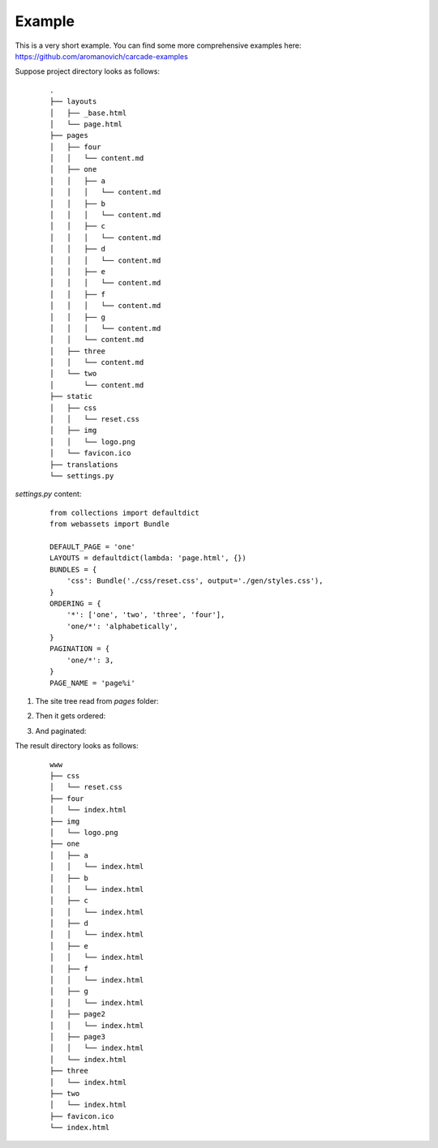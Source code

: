 .. _example:
Example
=======

This is a very short example. You can find some more comprehensive examples here:
https://github.com/aromanovich/carcade-examples

Suppose project directory looks as follows:

  ::

    .
    ├── layouts
    │   ├── _base.html
    │   └── page.html
    ├── pages
    │   ├── four
    │   │   └── content.md
    │   ├── one
    │   │   ├── a
    │   │   │   └── content.md
    │   │   ├── b
    │   │   │   └── content.md
    │   │   ├── c
    │   │   │   └── content.md
    │   │   ├── d
    │   │   │   └── content.md
    │   │   ├── e
    │   │   │   └── content.md
    │   │   ├── f
    │   │   │   └── content.md
    │   │   ├── g
    │   │   │   └── content.md
    │   │   └── content.md
    │   ├── three
    │   │   └── content.md
    │   └── two
    │       └── content.md
    ├── static
    │   ├── css
    │   │   └── reset.css
    │   ├── img
    │   │   └── logo.png
    │   └── favicon.ico
    ├── translations
    └── settings.py

`settings.py` content:

  ::

    from collections import defaultdict
    from webassets import Bundle

    DEFAULT_PAGE = 'one'
    LAYOUTS = defaultdict(lambda: 'page.html', {})
    BUNDLES = {
        'css': Bundle('./css/reset.css', output='./gen/styles.css'),
    }
    ORDERING = {
        '*': ['one', 'two', 'three', 'four'],
        'one/*': 'alphabetically',
    }
    PAGINATION = {
        'one/*': 3,
    }
    PAGE_NAME = 'page%i'

1. The site tree read from `pages` folder:
   
   .. image:: http://dropbucket.ru/id/188

2. Then it gets ordered:

   .. image:: http://dropbucket.ru/id/189
  
3. And paginated:
   
   .. image:: http://dropbucket.ru/id/190

The result directory looks as follows:

  ::

    www
    ├── css
    │   └── reset.css
    ├── four
    │   └── index.html
    ├── img
    │   └── logo.png
    ├── one
    │   ├── a
    │   │   └── index.html
    │   ├── b
    │   │   └── index.html
    │   ├── c
    │   │   └── index.html
    │   ├── d
    │   │   └── index.html
    │   ├── e
    │   │   └── index.html
    │   ├── f
    │   │   └── index.html
    │   ├── g
    │   │   └── index.html
    │   ├── page2
    │   │   └── index.html
    │   ├── page3
    │   │   └── index.html
    │   └── index.html
    ├── three
    │   └── index.html
    ├── two
    │   └── index.html
    ├── favicon.ico
    └── index.html

